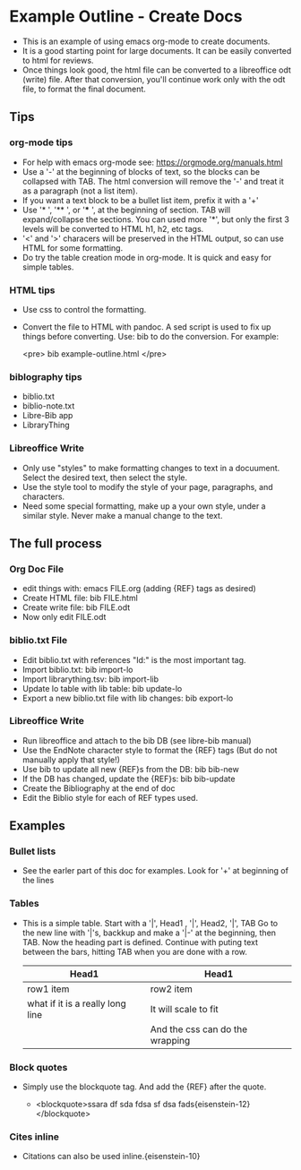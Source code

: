 #+BEGIN_EXPORT html
<!DOCTYPE html PUBLIC "-//W3C//DTD XHTML 1.0 Transitional//EN"
    "http://www.w3.org/TR/xhtml1/DTD/xhtml1-transitional.dtd">
<html xmlns="http://www.w3.org/1999/xhtml">
<head>
<meta http-equiv="Content-Type" content="text/html;charset=UTF-8">
<title>Example Outline - Create Docs</title>
<link rel="stylesheet"
      href="example-outline.css" /></head>
<body>
#+END_EXPORT
* Example Outline - Create Docs
- This is an example of using emacs org-mode to create documents.
- It is a good starting point for large documents. It can be easily
  converted to html for reviews.
- Once things look good, the html file can be converted to a
  libreoffice odt (write) file. After that conversion, you'll continue
  work only with the odt file, to format the final document.
** Tips
*** org-mode tips
- For help with emacs org-mode see: https://orgmode.org/manuals.html
+ Use a '-' at the  beginning of blocks of text, so the blocks can be
  collapsed with TAB. The html conversion will remove the '-' and
  treat it as a paragraph (not a list item).
+ If you want a text block to be a bullet list item, prefix it with a
  '+'
+ Use '* ', '** ', or '*** ', at the beginning of section. TAB will
  expand/collapse the sections. You can used more '*', but only the
  first 3 levels will be converted to HTML h1, h2, etc tags.
+ '<' and '>' characers will be preserved in the HTML output,
  so can use HTML for some formatting.
+ Do try the table creation mode in org-mode. It is quick and easy
  for simple tables.
*** HTML tips
+ Use css to control the formatting.
+ Convert the file to HTML with pandoc. A sed script is used to fix up
  things before converting. Use: bib to do the conversion.  For
  example:

  <pre>
  bib example-outline.html
  </pre>
*** biblography tips
+ biblio.txt
+ biblio-note.txt
+ Libre-Bib app
+ LibraryThing
*** Libreoffice Write
+ Only use "styles" to make formatting changes to text in a docuument.
  Select the desired text, then select the style.
+ Use the style tool to modify the style of your page, paragraphs, and
  characters.
+ Need some special formatting, make up a your own style, under a
  similar style. Never make a manual change to the text.
** The full process
*** Org Doc File
+ edit things with: emacs FILE.org (adding {REF} tags as desired)
+ Create HTML file: bib FILE.html
+ Create write file: bib FILE.odt
+ Now only edit FILE.odt
*** biblio.txt File
+ Edit biblio.txt with references "Id:" is the most important tag.
+ Import biblio.txt: bib import-lo
+ Import librarything.tsv: bib import-lib 
+ Update lo table with lib table: bib update-lo
+ Export a new biblio.txt file with lib changes: bib export-lo
*** Libreoffice Write
+ Run libreoffice and attach to the bib DB (see libre-bib manual)
+ Use the EndNote character style to format the {REF} tags
  (But do not manually apply that style!)
+ Use bib to update all new {REF}s from the DB: bib bib-new
+ If the DB has changed, update the {REF}s: bib bib-update
+ Create the Bibliography at the end of doc
+ Edit the Biblio style for each of REF types used.

** Examples
*** Bullet lists
- See the earler part of this doc for examples. Look for '+' at
  beginning of the lines
*** Tables
- This is a simple table. Start with a '|', Head1 , '|', Head2, '|',
  TAB Go to the new line with '|'s, backkup and make a '|-' at the
  beginning, then TAB. Now the heading part is defined. Continue with
  puting text between the bars, hitting TAB when you are done with
  a row.

  | Head1                            | Head1                           |
  |----------------------------------+---------------------------------|
  | row1 item                        | row2 item                       |
  | what if it is a really long line | It will scale to fit            |
  |                                  | And the css can do the wrapping |
*** Block quotes
- Simply use the blockquote tag. And add the {REF} after the quote.

  - <blockquote>ssara df sda fdsa sf dsa
    fads{eisenstein-12}</blockquote>
*** Cites inline

- Citations can also be used inline.{eisenstein-10}
